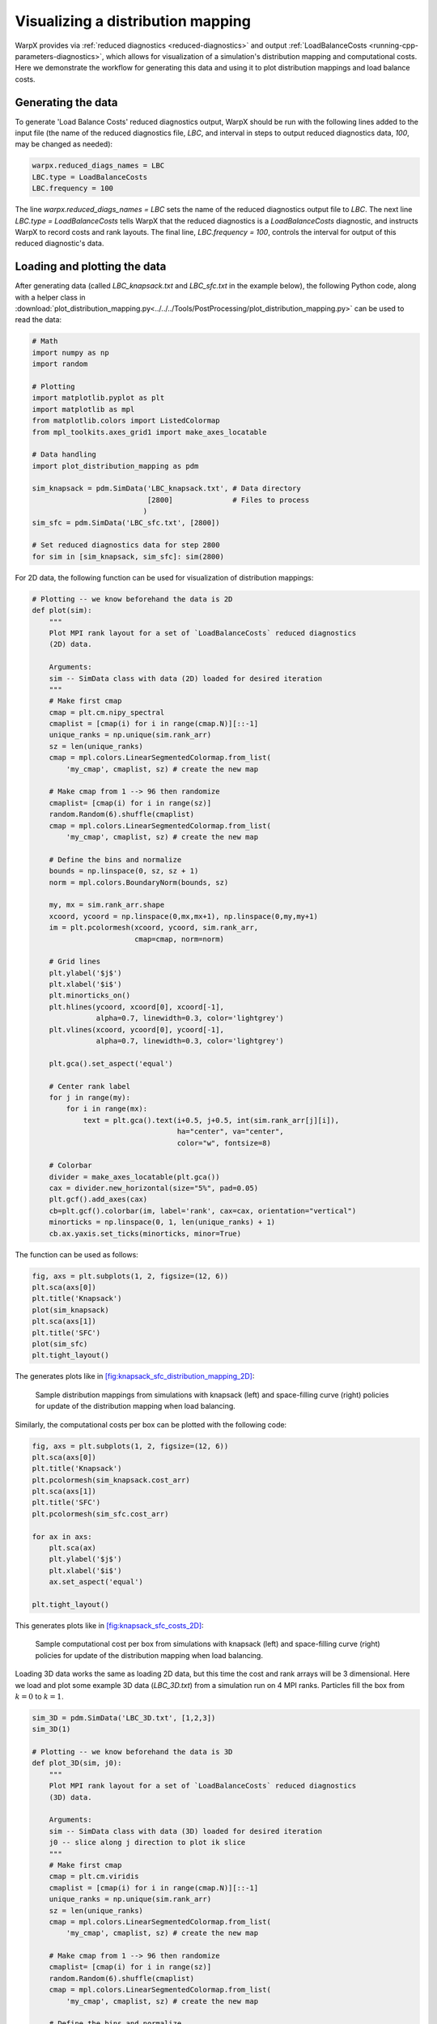 Visualizing a distribution mapping
==================================

WarpX provides via :ref:`reduced diagnostics <reduced-diagnostics>` and output
:ref:`LoadBalanceCosts <running-cpp-parameters-diagnostics>`, which
allows for visualization of a simulation's distribution mapping and computational
costs. Here we demonstrate the workflow for generating this data and using it to
plot distribution mappings and load balance costs.


Generating the data
-------------------

To generate 'Load Balance Costs' reduced diagnostics output, WarpX should be run
with the following lines added to the input file (the name of the reduced diagnostics
file, `LBC`, and interval in steps to output reduced diagnostics data, `100`, may
be changed as needed):

.. code-block:: python

    warpx.reduced_diags_names = LBC
    LBC.type = LoadBalanceCosts 
    LBC.frequency = 100

The line `warpx.reduced_diags_names = LBC` sets the name of the reduced diagnostics
output file to `LBC`.  The next line `LBC.type = LoadBalanceCosts` tells WarpX
that the reduced diagnostics is a `LoadBalanceCosts` diagnostic, and instructs
WarpX to record costs and rank layouts.  The final line, `LBC.frequency = 100`,
controls the interval for output of this reduced diagnostic's data.

Loading and plotting the data
-----------------------------

After generating data (called `LBC_knapsack.txt` and `LBC_sfc.txt` in the example
below), the following Python code, along with a helper class in 
:download:`plot_distribution_mapping.py<../../../Tools/PostProcessing/plot_distribution_mapping.py>`
can be used to read the data:

.. code-block:: python

    # Math
    import numpy as np
    import random

    # Plotting
    import matplotlib.pyplot as plt
    import matplotlib as mpl
    from matplotlib.colors import ListedColormap
    from mpl_toolkits.axes_grid1 import make_axes_locatable

    # Data handling
    import plot_distribution_mapping as pdm

    sim_knapsack = pdm.SimData('LBC_knapsack.txt', # Data directory
                               [2800]              # Files to process
                              )
    sim_sfc = pdm.SimData('LBC_sfc.txt', [2800])

    # Set reduced diagnostics data for step 2800
    for sim in [sim_knapsack, sim_sfc]: sim(2800)


For 2D data, the following function can be used for visualization of distribution
mappings:

.. code-block:: python

    # Plotting -- we know beforehand the data is 2D
    def plot(sim):
        """
        Plot MPI rank layout for a set of `LoadBalanceCosts` reduced diagnostics
        (2D) data.

        Arguments:
        sim -- SimData class with data (2D) loaded for desired iteration
        """
        # Make first cmap
        cmap = plt.cm.nipy_spectral
        cmaplist = [cmap(i) for i in range(cmap.N)][::-1]
        unique_ranks = np.unique(sim.rank_arr)
        sz = len(unique_ranks)
        cmap = mpl.colors.LinearSegmentedColormap.from_list(
            'my_cmap', cmaplist, sz) # create the new map

        # Make cmap from 1 --> 96 then randomize
        cmaplist= [cmap(i) for i in range(sz)]
        random.Random(6).shuffle(cmaplist)
        cmap = mpl.colors.LinearSegmentedColormap.from_list(
            'my_cmap', cmaplist, sz) # create the new map

        # Define the bins and normalize
        bounds = np.linspace(0, sz, sz + 1)
        norm = mpl.colors.BoundaryNorm(bounds, sz)

        my, mx = sim.rank_arr.shape
        xcoord, ycoord = np.linspace(0,mx,mx+1), np.linspace(0,my,my+1)
        im = plt.pcolormesh(xcoord, ycoord, sim.rank_arr,
                            cmap=cmap, norm=norm)

        # Grid lines
        plt.ylabel('$j$')
        plt.xlabel('$i$')
        plt.minorticks_on()
        plt.hlines(ycoord, xcoord[0], xcoord[-1], 
                   alpha=0.7, linewidth=0.3, color='lightgrey')
        plt.vlines(xcoord, ycoord[0], ycoord[-1], 
                   alpha=0.7, linewidth=0.3, color='lightgrey')

        plt.gca().set_aspect('equal')

        # Center rank label
        for j in range(my):
            for i in range(mx):
                text = plt.gca().text(i+0.5, j+0.5, int(sim.rank_arr[j][i]),
                                      ha="center", va="center", 
                                      color="w", fontsize=8)

        # Colorbar
        divider = make_axes_locatable(plt.gca())
        cax = divider.new_horizontal(size="5%", pad=0.05)
        plt.gcf().add_axes(cax)
        cb=plt.gcf().colorbar(im, label='rank', cax=cax, orientation="vertical")
        minorticks = np.linspace(0, 1, len(unique_ranks) + 1)
        cb.ax.yaxis.set_ticks(minorticks, minor=True)

The function can be used as follows:

.. code-block:: python

    fig, axs = plt.subplots(1, 2, figsize=(12, 6))
    plt.sca(axs[0])
    plt.title('Knapsack')
    plot(sim_knapsack)
    plt.sca(axs[1])
    plt.title('SFC')
    plot(sim_sfc)
    plt.tight_layout()

The generates plots like in `[fig:knapsack_sfc_distribution_mapping_2D] <#fig:knapsack_sfc_distribution_mapping_2D>`__:

.. raw:: latex

   \centering

.. figure:: knapsack_sfc_distribution_mapping_2D.png
   :alt: Sample distribution mappings from simulations with knapsack (left) and space-filling curve (right) policies for update of the distribution mapping when load balancing.
   :name: fig:knapsack_sfc_distribution_mapping_2D
   :width: 15cm

   Sample distribution mappings from simulations with knapsack (left) and space-filling curve (right) policies for update of the distribution mapping when load balancing.

Similarly, the computational costs per box can be plotted with the following code:

.. code-block:: python

    fig, axs = plt.subplots(1, 2, figsize=(12, 6))
    plt.sca(axs[0])
    plt.title('Knapsack')
    plt.pcolormesh(sim_knapsack.cost_arr)
    plt.sca(axs[1])
    plt.title('SFC')
    plt.pcolormesh(sim_sfc.cost_arr)

    for ax in axs:
        plt.sca(ax)
        plt.ylabel('$j$')
        plt.xlabel('$i$')
        ax.set_aspect('equal')
    
    plt.tight_layout()

This generates plots like in `[fig:knapsack_sfc_costs_2D] <#fig:knapsack_sfc_costs_2D>`__:

.. raw:: latex

   \centering

.. figure:: knapsack_sfc_costs_2D.png
   :alt: Sample computational cost per box from simulations with knapsack (left) and space-filling curve (right) policies for update of the distribution mapping when load balancing.
   :name: fig:knapsack_sfc_costs_2D
   :width: 15cm

   Sample computational cost per box from simulations with knapsack (left) and space-filling curve (right) policies for update of the distribution mapping when load balancing.

Loading 3D data works the same as loading 2D data, but this time the cost and
rank arrays will be 3 dimensional.  Here we load and plot some example 3D data
(`LBC_3D.txt`) from a simulation run on 4 MPI ranks.  Particles fill the box
from :math:`k=0` to :math:`k=1`.

.. code-block:: python

    sim_3D = pdm.SimData('LBC_3D.txt', [1,2,3])
    sim_3D(1)

    # Plotting -- we know beforehand the data is 3D
    def plot_3D(sim, j0):
        """
        Plot MPI rank layout for a set of `LoadBalanceCosts` reduced diagnostics
        (3D) data.

        Arguments:
        sim -- SimData class with data (3D) loaded for desired iteration
        j0 -- slice along j direction to plot ik slice
        """
        # Make first cmap
        cmap = plt.cm.viridis
        cmaplist = [cmap(i) for i in range(cmap.N)][::-1]
        unique_ranks = np.unique(sim.rank_arr)
        sz = len(unique_ranks)
        cmap = mpl.colors.LinearSegmentedColormap.from_list(
            'my_cmap', cmaplist, sz) # create the new map

        # Make cmap from 1 --> 96 then randomize
        cmaplist= [cmap(i) for i in range(sz)]
        random.Random(6).shuffle(cmaplist)
        cmap = mpl.colors.LinearSegmentedColormap.from_list(
            'my_cmap', cmaplist, sz) # create the new map

        # Define the bins and normalize
        bounds = np.linspace(0, sz, sz + 1)
        norm = mpl.colors.BoundaryNorm(bounds, sz)

        mz, my, mx = sim.rank_arr.shape
        xcoord, ycoord, zcoord = np.linspace(0,mx,mx+1), np.linspace(0,my,my+1),
                                                         np.linspace(0,mz,mz+1)
        im = plt.pcolormesh(xcoord, zcoord, sim.rank_arr[:,j0,:],
                            cmap=cmap, norm=norm)

        # Grid lines
        plt.ylabel('$k$')
        plt.xlabel('$i$')
        plt.minorticks_on()
        plt.hlines(zcoord, xcoord[0], xcoord[-1], 
                   alpha=0.7, linewidth=0.3, color='lightgrey')
        plt.vlines(xcoord, zcoord[0], zcoord[-1], 
                   alpha=0.7, linewidth=0.3, color='lightgrey')

        plt.gca().set_aspect('equal')

        # Center rank label
        for k in range(mz):
            for i in range(mx):
                text = plt.gca().text(i+0.5, k+0.5, int(sim.rank_arr[k][j0][i]),
                                      ha="center", va="center", 
                                      color="red", fontsize=8)

        # Colorbar
        divider = make_axes_locatable(plt.gca())
        cax = divider.new_horizontal(size="5%", pad=0.05)
        plt.gcf().add_axes(cax)
        cb=plt.gcf().colorbar(im, label='rank', cax=cax, orientation="vertical")
        ticks = np.linspace(0, 1, len(unique_ranks)+1)
        cb.ax.yaxis.set_ticks(ticks)
        cb.ax.yaxis.set_ticklabels([0, 1, 2, 3, " "])

    fig, axs = plt.subplots(2, 2, figsize=(8, 8))
    for j,ax in enumerate(axs.flatten()):
        plt.sca(ax)    
        plt.title('j={}'.format(j))
        plot_3D(sim_3D, j)
        plt.tight_layout()

This generates plots like in `[fig:distribution_mapping_3D] <#fig:distribution_mapping_3D>`__:

.. raw:: latex

   \centering

.. figure:: distribution_mapping_3D.png
   :alt: Sample distribution mappings from 3D simulations, visualized as slices in the :math:`ik` plane along :math:`j`.
   :name: fig:distribution_mapping_3D
   :width: 15cm

   Sample distribution mappings from 3D simulations, visualized as slices in the :math:`ik` plane along :math:`j`.
